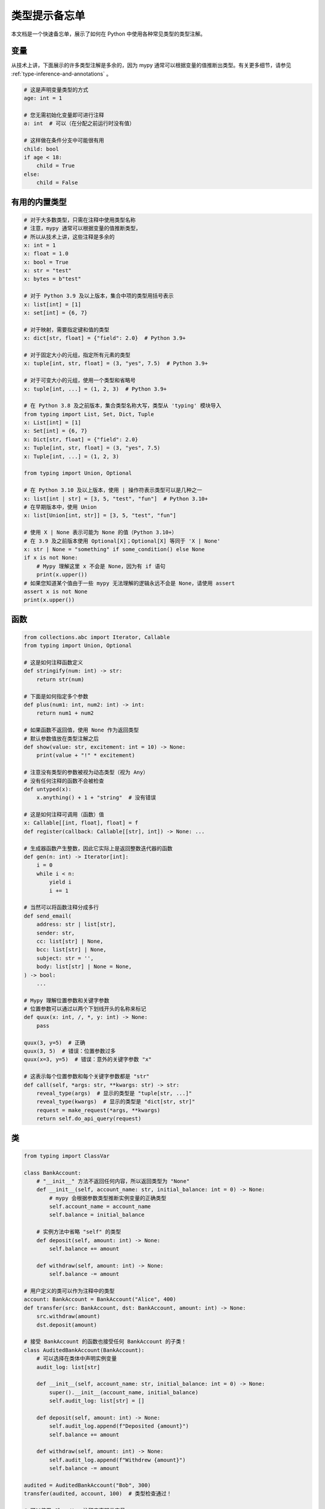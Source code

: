 .. _cheat-sheet-py3:

类型提示备忘单
======================

本文档是一个快速备忘单，展示了如何在 Python 中使用各种常见类型的类型注解。

变量
*********

从技术上讲，下面展示的许多类型注解是多余的，因为 mypy 通常可以根据变量的值推断出类型。有关更多细节，请参见 :ref:`type-inference-and-annotations` 。

.. code-block:: python

   # 这是声明变量类型的方式
   age: int = 1

   # 您无需初始化变量即可进行注释
   a: int  # 可以（在分配之前运行时没有值）

   # 这样做在条件分支中可能很有用
   child: bool
   if age < 18:
       child = True
   else:
       child = False


有用的内置类型
*********************

.. code-block:: python

   # 对于大多数类型，只需在注释中使用类型名称
   # 注意，mypy 通常可以根据变量的值推断类型，
   # 所以从技术上讲，这些注释是多余的
   x: int = 1
   x: float = 1.0
   x: bool = True
   x: str = "test"
   x: bytes = b"test"

   # 对于 Python 3.9 及以上版本，集合中项的类型用括号表示
   x: list[int] = [1]
   x: set[int] = {6, 7}

   # 对于映射，需要指定键和值的类型
   x: dict[str, float] = {"field": 2.0}  # Python 3.9+

   # 对于固定大小的元组，指定所有元素的类型
   x: tuple[int, str, float] = (3, "yes", 7.5)  # Python 3.9+

   # 对于可变大小的元组，使用一个类型和省略号
   x: tuple[int, ...] = (1, 2, 3)  # Python 3.9+

   # 在 Python 3.8 及之前版本，集合类型名称大写，类型从 'typing' 模块导入
   from typing import List, Set, Dict, Tuple
   x: List[int] = [1]
   x: Set[int] = {6, 7}
   x: Dict[str, float] = {"field": 2.0}
   x: Tuple[int, str, float] = (3, "yes", 7.5)
   x: Tuple[int, ...] = (1, 2, 3)

   from typing import Union, Optional

   # 在 Python 3.10 及以上版本，使用 | 操作符表示类型可以是几种之一
   x: list[int | str] = [3, 5, "test", "fun"]  # Python 3.10+
   # 在早期版本中，使用 Union
   x: list[Union[int, str]] = [3, 5, "test", "fun"]

   # 使用 X | None 表示可能为 None 的值（Python 3.10+）
   # 在 3.9 及之前版本使用 Optional[X]；Optional[X] 等同于 'X | None'
   x: str | None = "something" if some_condition() else None
   if x is not None:
       # Mypy 理解这里 x 不会是 None，因为有 if 语句
       print(x.upper())
   # 如果您知道某个值由于一些 mypy 无法理解的逻辑永远不会是 None，请使用 assert
   assert x is not None
   print(x.upper())

函数
*********

.. code-block:: python

   from collections.abc import Iterator, Callable
   from typing import Union, Optional

   # 这是如何注释函数定义
   def stringify(num: int) -> str:
       return str(num)

   # 下面是如何指定多个参数
   def plus(num1: int, num2: int) -> int:
       return num1 + num2

   # 如果函数不返回值，使用 None 作为返回类型
   # 默认参数值放在类型注解之后
   def show(value: str, excitement: int = 10) -> None:
       print(value + "!" * excitement)

   # 注意没有类型的参数被视为动态类型（视为 Any）
   # 没有任何注释的函数不会被检查
   def untyped(x):
       x.anything() + 1 + "string"  # 没有错误

   # 这是如何注释可调用（函数）值
   x: Callable[[int, float], float] = f
   def register(callback: Callable[[str], int]) -> None: ...

   # 生成器函数产生整数，因此它实际上是返回整数迭代器的函数
   def gen(n: int) -> Iterator[int]:
       i = 0
       while i < n:
           yield i
           i += 1

   # 当然可以将函数注释分成多行
   def send_email(
       address: str | list[str],
       sender: str,
       cc: list[str] | None,
       bcc: list[str] | None,
       subject: str = '',
       body: list[str] | None = None,
   ) -> bool:
       ...

   # Mypy 理解位置参数和关键字参数
   # 位置参数可以通过以两个下划线开头的名称来标记
   def quux(x: int, /, *, y: int) -> None:
       pass

   quux(3, y=5)  # 正确
   quux(3, 5)  # 错误：位置参数过多
   quux(x=3, y=5)  # 错误：意外的关键字参数 "x"

   # 这表示每个位置参数和每个关键字参数都是 "str"
   def call(self, *args: str, **kwargs: str) -> str:
       reveal_type(args)  # 显示的类型是 "tuple[str, ...]"
       reveal_type(kwargs)  # 显示的类型是 "dict[str, str]"
       request = make_request(*args, **kwargs)
       return self.do_api_query(request)

类
*******

.. code-block:: python

   from typing import ClassVar

   class BankAccount:
       # "__init__" 方法不返回任何内容，所以返回类型为 "None"
       def __init__(self, account_name: str, initial_balance: int = 0) -> None:
           # mypy 会根据参数类型推断实例变量的正确类型
           self.account_name = account_name
           self.balance = initial_balance

       # 实例方法中省略 "self" 的类型
       def deposit(self, amount: int) -> None:
           self.balance += amount

       def withdraw(self, amount: int) -> None:
           self.balance -= amount

   # 用户定义的类可以作为注释中的类型
   account: BankAccount = BankAccount("Alice", 400)
   def transfer(src: BankAccount, dst: BankAccount, amount: int) -> None:
       src.withdraw(amount)
       dst.deposit(amount)

   # 接受 BankAccount 的函数也接受任何 BankAccount 的子类！
   class AuditedBankAccount(BankAccount):
       # 可以选择在类体中声明实例变量
       audit_log: list[str]

       def __init__(self, account_name: str, initial_balance: int = 0) -> None:
           super().__init__(account_name, initial_balance)
           self.audit_log: list[str] = []

       def deposit(self, amount: int) -> None:
           self.audit_log.append(f"Deposited {amount}")
           self.balance += amount

       def withdraw(self, amount: int) -> None:
           self.audit_log.append(f"Withdrew {amount}")
           self.balance -= amount

   audited = AuditedBankAccount("Bob", 300)
   transfer(audited, account, 100)  # 类型检查通过！

   # 可以使用 ClassVar 注释来声明类变量
   class Car:
       seats: ClassVar[int] = 4
       passengers: ClassVar[list[str]]

   # 如果希望动态属性，可以重写 "__setattr__" 或 "__getattr__"
   class A:
       # 允许给任何 A.x 赋值，如果 x 的类型与 "value" 相同
       def __setattr__(self, name: str, value: int) -> None: ...

       # 允许访问任何 A.x，如果 x 与返回类型兼容
       def __getattr__(self, name: str) -> int: ...

   a = A()
   a.foo = 42  # 正常
   a.bar = 'Ex-parrot'  # 类型检查失败

当你感到困惑或情况复杂时
**************************************************

.. code-block:: python

   from typing import Union, Any, Optional, TYPE_CHECKING, cast

   # 要找出 mypy 为程序中任何表达式推断的类型，可以将其包装在 reveal_type() 中。
   # Mypy 将打印出包含类型的错误消息；在运行代码之前请移除它。
   reveal_type(1)  # 揭示的类型是 "builtins.int"

   # 如果你用一个空容器或 "None" 初始化一个变量，你可能需要通过提供显式类型注解来帮助 mypy。
   x: list[str] = []
   x: str | None = None

   # 如果你不知道某个东西的类型，或者它太动态以至于无法写出类型，则使用 Any。
   x: Any = mystery_function()
   # Mypy 将允许你对 x 做任何事情！
   x.whatever() * x["you"] + x("want") - any(x) and all(x) is super  # 没有错误

   # 使用 "type: ignore" 注释来抑制给定行的错误，当你的代码让 mypy 感到困惑或遇到 mypy 的明显错误时。
   # 良好的做法是添加注释解释问题。
   x = confusing_function()  # type: ignore  # confusing_function 不会在这里返回 None，因为 ...

   # "cast" 是一个帮助函数，可以让你覆盖表达式的推断类型。它仅适用于 mypy —— 在运行时没有检查。
   a = [4]
   b = cast(list[int], a)  # 通过
   c = cast(list[str], a)  # 通过尽管这不真实（没有运行时检查）
   reveal_type(c)  # 揭示的类型是 "builtins.list[builtins.str]"
   print(c)  # 仍然打印 [4] ... 对象不会在运行时被改变或转换

   # 如果你想让 mypy 可见但在运行时不会执行的代码，请使用 "TYPE_CHECKING"
   if TYPE_CHECKING:
       import json
   else:
       import orjson as json  # mypy 不知道这一点

在某些情况下，类型注解可能会导致运行时问题，详见 :ref:`runtime_troubles` 来处理这些问题。

请参见 :ref:`silencing-type-errors` 以获取有关如何静默错误的详细信息。

标准“鸭子类型(duck types)”
***************************

在典型的 Python 代码中，许多可以接收列表或字典作为参数的函数只需要它们的参数在某种程度上是“类似列表”或“类似字典”的。特定的“类似列表”或“类似字典”（或其他类似的东西）的含义称为“鸭子类型”，而一些常见的鸭子类型在习惯用法中是标准化的。

.. code-block:: python

   from collections.abc import Mapping, MutableMapping, Sequence, Iterable
   # 或者 'from typing import ...'（在 Python 3.8 中是必需的）

   # 使用 Iterable 表示通用的可迭代对象（任何可以在 "for" 中使用的对象），
   # 使用 Sequence 当需要一个支持 "len" 和 "__getitem__" 的序列时
   def f(ints: Iterable[int]) -> list[str]:
       return [str(x) for x in ints]

   f(range(1, 3))

   # Mapping 描述一个字典-like 对象（具有 "__getitem__"），而我们不会改变它，
   # MutableMapping 描述一个我们可能会改变的对象（具有 "__setitem__"）
   def f(my_mapping: Mapping[int, str]) -> list[int]:
       my_mapping[5] = 'maybe'  # mypy 会对此行发出警告...
       return list(my_mapping.keys())

   f({3: 'yes', 4: 'no'})

   def f(my_mapping: MutableMapping[int, str]) -> set[str]:
       my_mapping[5] = 'maybe'  # ...但 mypy 对此是可以的。
       return set(my_mapping.values())

   f({3: 'yes', 4: 'no'})

   import sys
   from typing import IO

   # 使用 IO[str] 或 IO[bytes] 对于应接受或返回来自 open() 调用的对象的函数
   # （注意 IO 不区分读取、写入或其他模式）
   def get_sys_IO(mode: str = 'w') -> IO[str]:
       if mode == 'w':
           return sys.stdout
       elif mode == 'r':
           return sys.stdin
       else:
           return sys.stdout

你甚至可以使用 :ref:`protocol-types` 创建自己的鸭子类型。

前向引用
******************

.. code-block:: python

   # 你可能想在类定义之前引用一个类。
   # 这被称为“前向引用(forward reference)”。
   def f(foo: A) -> int:  # 这将在运行时失败，显示 'A' 未定义
       ...

   # 然而，如果你添加以下特殊导入：
   from __future__ import annotations
   # 它将在运行时工作，并且类型检查将成功，只要文件中后面有一个同名类
   def f(foo: A) -> int:  # 可以
       ...

   # 另一种选择是将类型放在引号中
   def f(foo: 'A') -> int:  # 也可以
       ...

   class A:
       # 如果你需要在该类的定义中引用一个类作为类型注解，这也可能出现
       @classmethod
       def create(cls) -> A:
           ...

有关更多详细信息，请参阅 :ref:`forward-references`。

装饰器
**********

装饰器函数可以通过泛型来表达。有关详细信息，请参见 :ref:`declaring-decorators` 。使用 Python 3.12 语法的示例：

.. code-block:: python

    from collections.abc import Callable
    from typing import Any

    def bare_decorator[F: Callable[..., Any]](func: F) -> F:
        ...

    def decorator_args[F: Callable[..., Any]](url: str) -> Callable[[F], F]:
        ...

使用 3.12 之前的语法的相同示例：

.. code-block:: python

    from collections.abc import Callable
    from typing import Any, TypeVar

    F = TypeVar('F', bound=Callable[..., Any])

    def bare_decorator(func: F) -> F:
        ...

    def decorator_args(url: str) -> Callable[[F], F]:
        ...

协程与 asyncio
**********************

有关协程和异步代码类型注解的详细信息，请参见 :ref:`async-and-await`。

.. code-block:: python

   import asyncio

   # 协程的类型注解与普通函数相同
   async def countdown(tag: str, count: int) -> str:
       while count > 0:
           print(f'T-minus {count} ({tag})')
           await asyncio.sleep(0.1)
           count -= 1
       return "Blastoff!"
